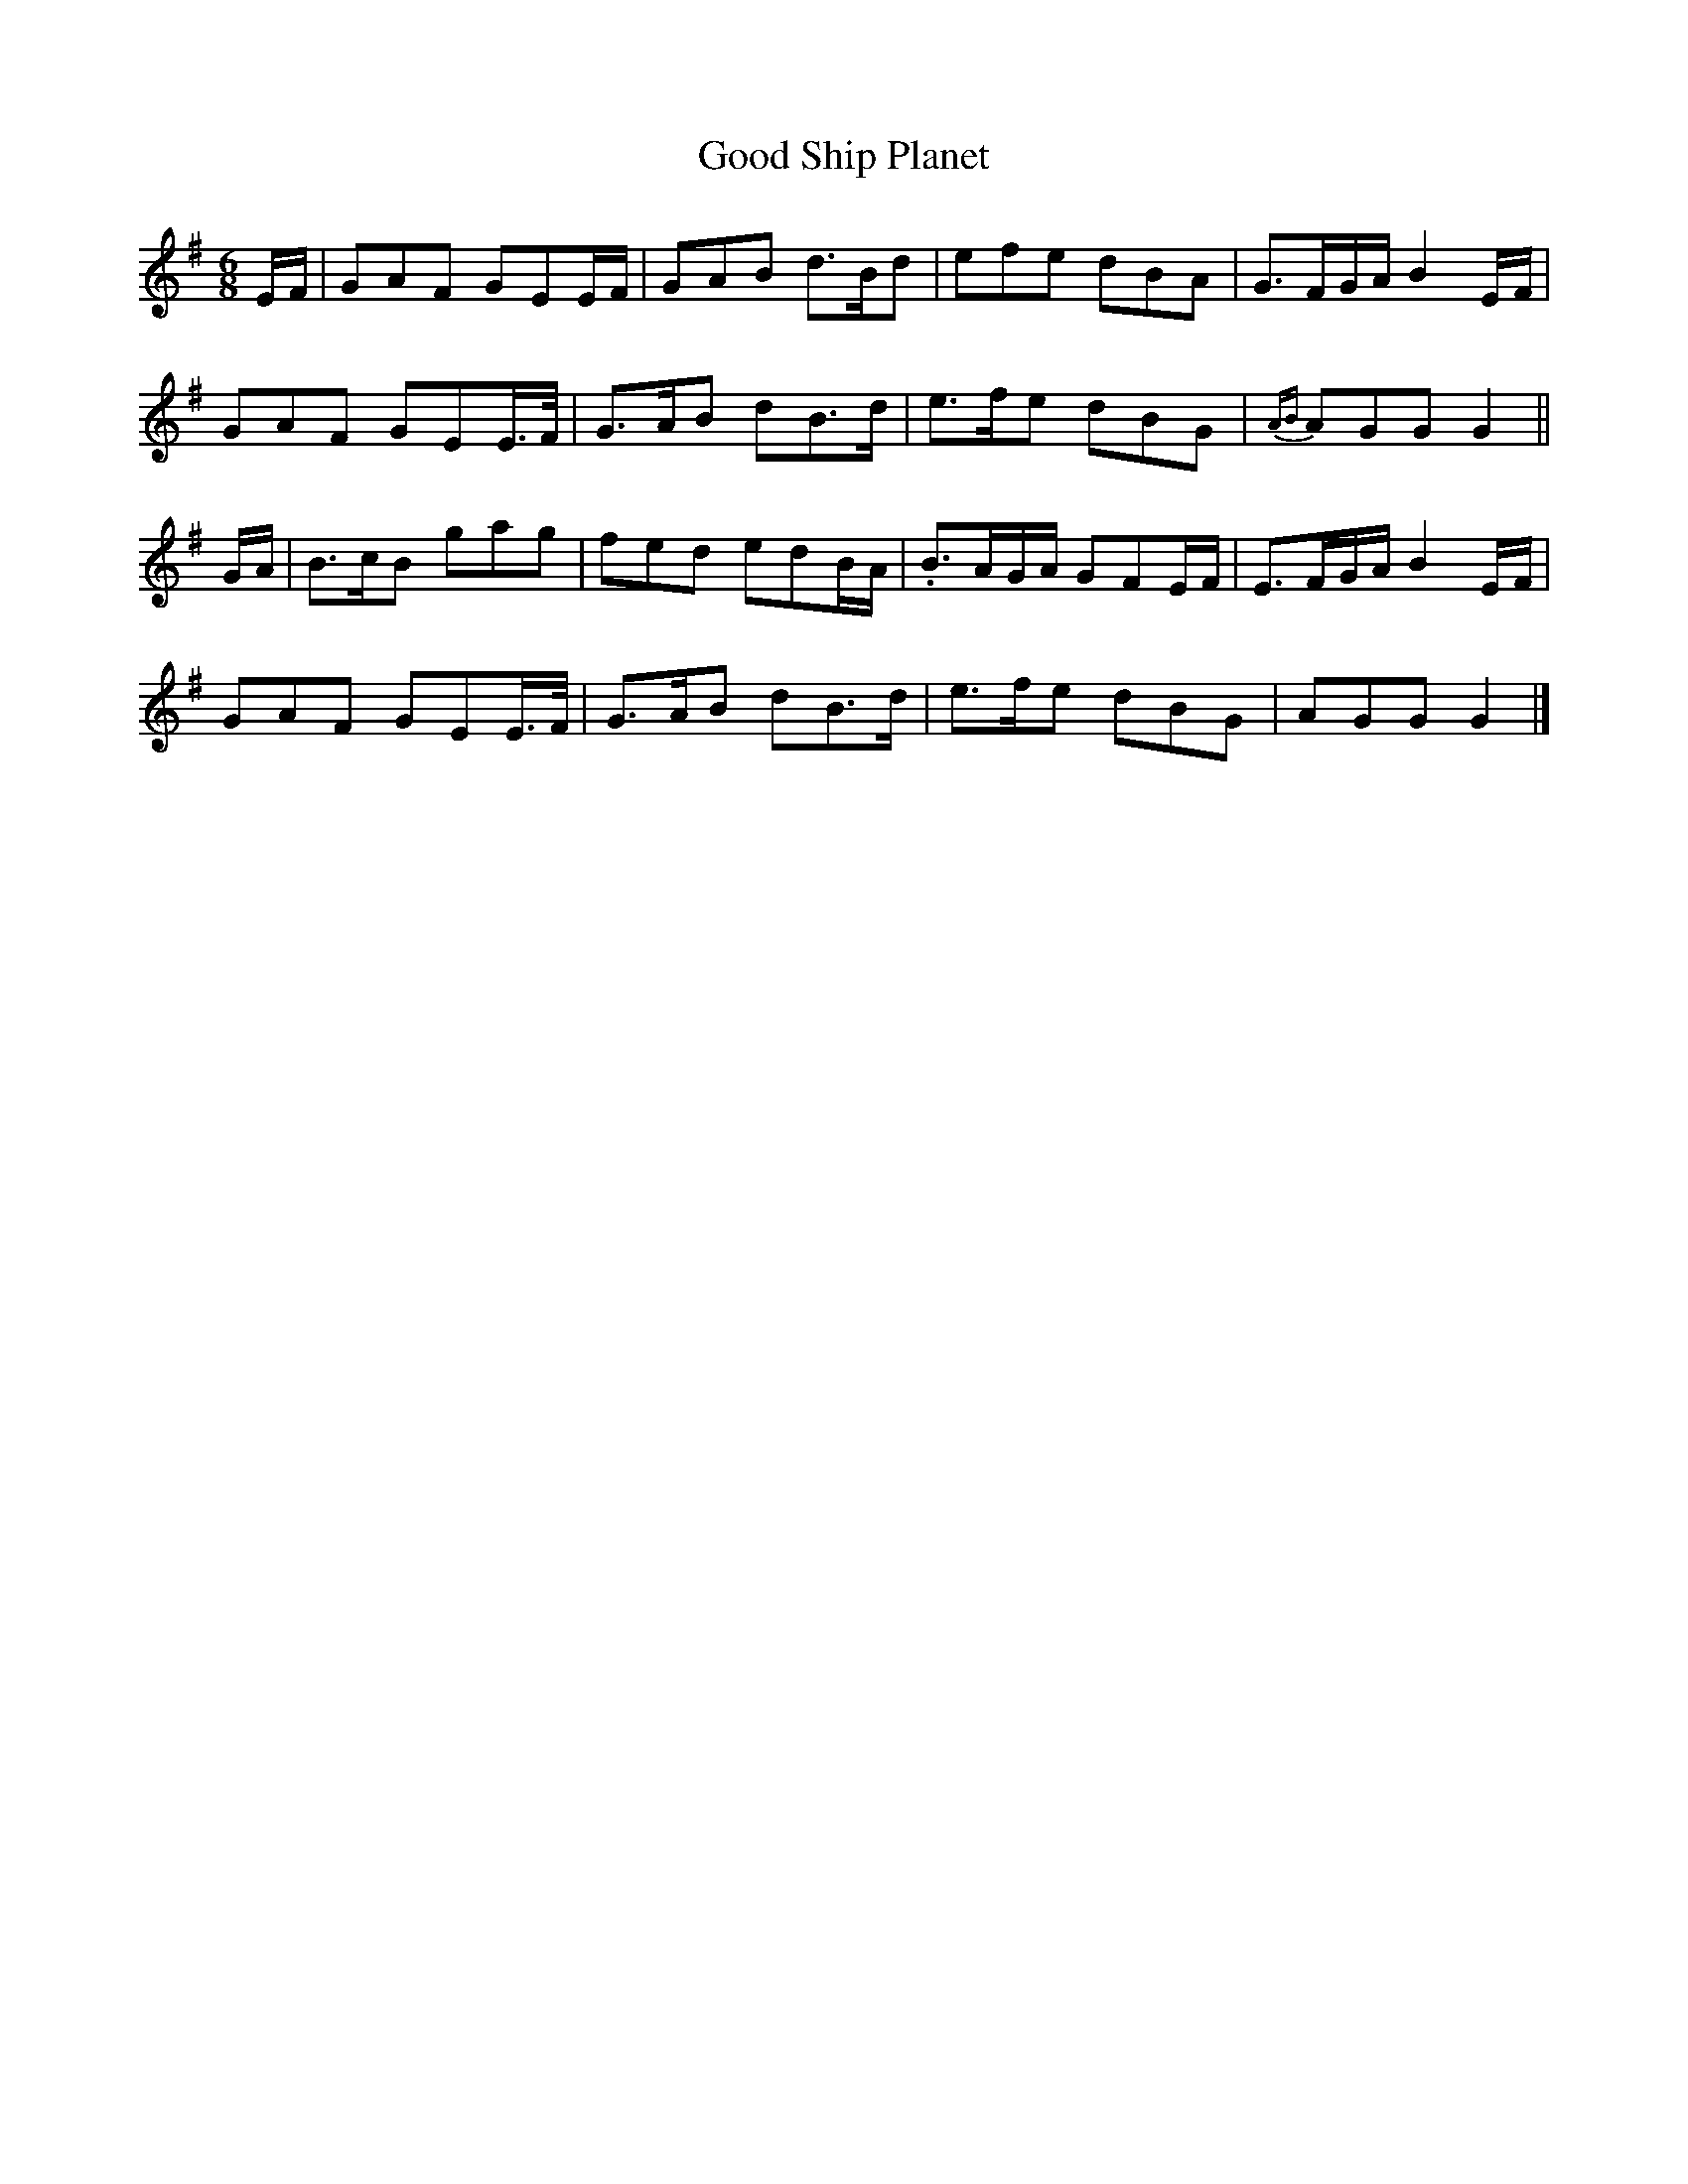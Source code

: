 X: 1
T: Good Ship Planet
Z: joe fidkid
S: https://thesession.org/tunes/7302#setting7302
R: jig
M: 6/8
L: 1/8
K: Gmaj
E/F/|GAF GEE/F/|GAB d>Bd|efe dBA|G>FG/A/ B2 E/F/|
GAF GEE/>F/|G>AB dB>d|e>fe dBG|{AB}AGG G2||
G/A/|B>cB gag|fed edB/A/|.B>AG/A/ GFE/F/|E>FG/A/ B2 E/F/|
GAF GEE/>F/|G>AB dB>d|e>fe dBG|AGG G2|]
